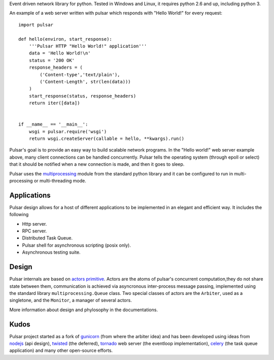
Event driven network library for python. Tested in Windows and Linux,
it requires python 2.6 and up, including python 3.

An example of a web server written with pulsar which responds 
with "Hello World!" for every request::

    
    import pulsar
    
    def hello(environ, start_response):
        '''Pulsar HTTP "Hello World!" application'''
        data = 'Hello World!\n'
        status = '200 OK'
        response_headers = (
            ('Content-type','text/plain'),
            ('Content-Length', str(len(data)))
        )
        start_response(status, response_headers)
        return iter([data])
    
    
    if __name__ == '__main__':
        wsgi = pulsar.require('wsgi')
        return wsgi.createServer(callable = hello, **kwargs).run()
    
    
Pulsar's goal is to provide an easy way to build scalable network programs.
In the "Hello world!" web server example above, many client
connections can be handled concurrently.
Pulsar tells the operating system (through epoll or select) that it should be
notified when a new connection is made, and then it goes to sleep.

Pulsar uses the multiprocessing_ module from the standard python library and it can
be configured to run in multi-processing or multi-threading mode.


Applications
==============
Pulsar design allows for a host of different applications to be implemented in an elegant and efficient way.
It includes the following

* Http server.
* RPC server.
* Distributed Task Queue.
* Pulsar shell for asynchronous scripting (posix only).
* Asynchronous testing suite.

Design
=============
Pulsar internals are based on `actors primitive`_. Actors are the atoms of 
pulsar's concurrent computation,they do not share state between them,
communication is achieved via asyncronous inter-process message passing, implemented using
the standard library ``multiprocessing.Queue`` class.
Two special classes of actors are the ``Arbiter``, used as a singletone,
and the ``Monitor``, a manager of several actors.

More information about design and phylosophy in the documentations.  

Kudos
============
Pulsar project started as a fork of gunicorn_ (from where the arbiter idea) and has been developed using
ideas from nodejs_ (api design), twisted_ (the deferred), tornado_ web server
(the eventloop implementation), celery_ (the task queue application) and
many other open-source efforts.

.. _gunicorn: http://gunicorn.org/
.. _nodejs: http://nodejs.org/
.. _twisted: http://twistedmatrix.com/trac/
.. _tornado: http://www.tornadoweb.org/
.. _celery: http://celeryproject.org/
.. _multiprocessing: http://docs.python.org/library/multiprocessing.html
.. _`actors primitive`: http://en.wikipedia.org/wiki/Actor_model